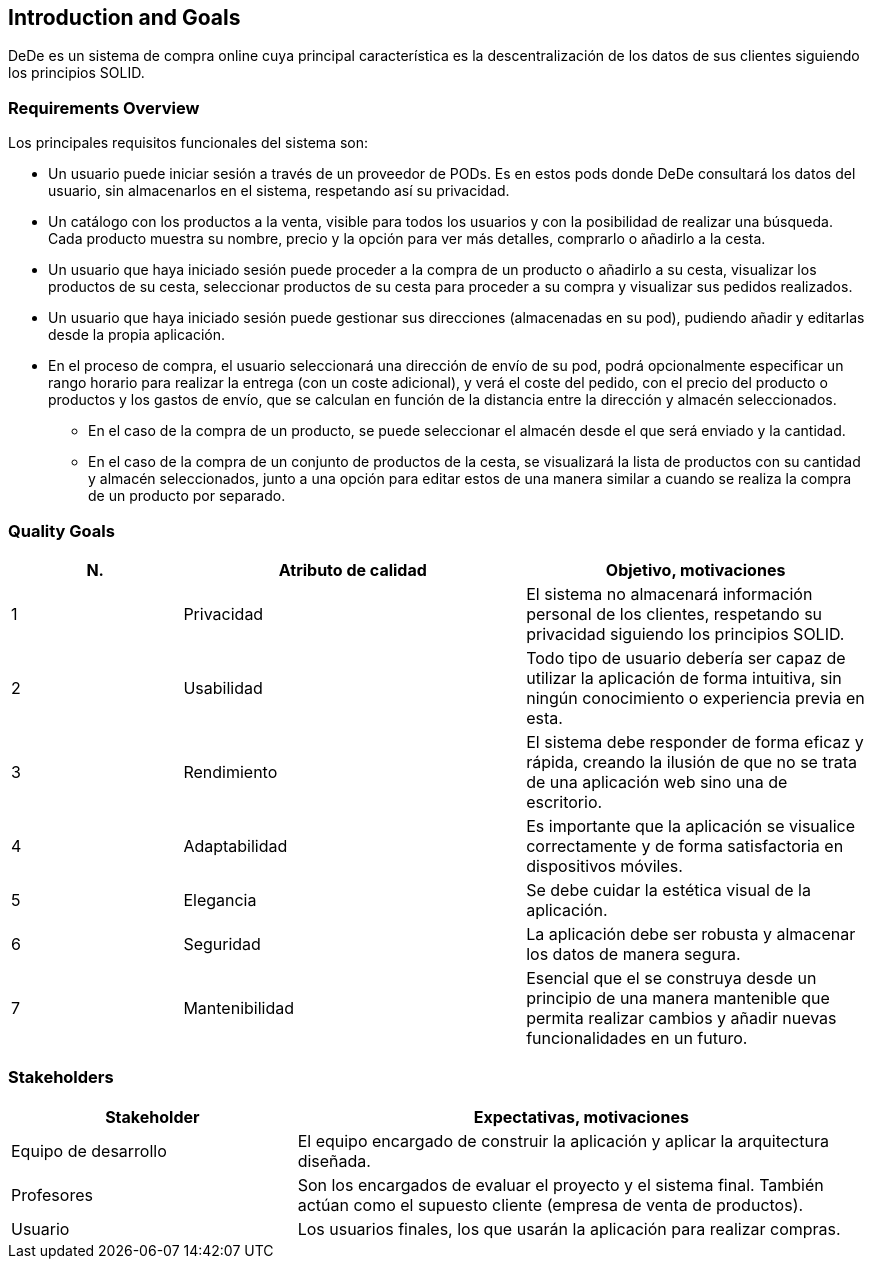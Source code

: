 [[section-introduction-and-goals]]
== Introduction and Goals

[role="arc42help"]
****
DeDe es un sistema de compra online cuya principal característica es la descentralización de los datos de sus clientes siguiendo los principios SOLID.
****

=== Requirements Overview

[role="arc42help"]
****
Los principales requisitos funcionales del sistema son:

* Un usuario puede iniciar sesión a través de un proveedor de PODs. Es en estos pods donde DeDe consultará los datos del usuario, sin almacenarlos en el sistema, respetando así su privacidad.
* Un catálogo con los productos a la venta, visible para todos los usuarios y con la posibilidad de realizar una búsqueda. Cada producto muestra su nombre, precio y la opción para ver más detalles, comprarlo o añadirlo a la cesta. 
* Un usuario que haya iniciado sesión puede proceder a la compra de un producto o añadirlo a su cesta, visualizar los productos de su cesta, seleccionar productos de su cesta para proceder a su compra y visualizar sus pedidos realizados.
* Un usuario que haya iniciado sesión puede gestionar sus direcciones (almacenadas en su pod), pudiendo añadir y editarlas desde la propia aplicación.
* En el proceso de compra, el usuario seleccionará una dirección de envío de su pod, podrá opcionalmente especificar un rango horario para realizar la entrega (con un coste adicional), y verá el coste del pedido, con el precio del producto o productos y los gastos de envío, que se calculan en función de la distancia entre la dirección y almacén seleccionados.
** En el caso de la compra de un producto, se puede seleccionar el almacén desde el que será enviado y la cantidad.
** En el caso de la compra de un conjunto de productos de la cesta, se visualizará la lista de productos con su cantidad y almacén seleccionados, junto a una opción para editar estos de una manera similar a cuando se realiza la compra de un producto por separado.
****

=== Quality Goals

[role="arc42help"]
****
[options="header",cols="1,2,2"]
|===
|N.|Atributo de calidad|Objetivo, motivaciones
| 1 | Privacidad | El sistema no almacenará información personal de los clientes, respetando su privacidad siguiendo los principios SOLID.
| 2 | Usabilidad | Todo tipo de usuario debería ser capaz de utilizar la aplicación de forma intuitiva, sin ningún conocimiento o experiencia previa en esta. 
| 3 | Rendimiento | El sistema debe responder de forma eficaz y rápida, creando la ilusión de que no se trata de una aplicación web sino una de escritorio.
| 4 | Adaptabilidad | Es importante que la aplicación se visualice correctamente y de forma satisfactoria en dispositivos móviles.
| 5 | Elegancia | Se debe cuidar la estética visual de la aplicación.
| 6 | Seguridad | La aplicación debe ser robusta y almacenar los datos de manera segura.
| 7 | Mantenibilidad | Esencial que el se construya desde un principio de una manera  mantenible que permita realizar cambios y añadir nuevas funcionalidades en un futuro.
|===
****

=== Stakeholders

[role="arc42help"]
****
[options="header",cols="1,2"]
|===
|Stakeholder|Expectativas, motivaciones
| Equipo de desarrollo | El equipo encargado de construir la aplicación y aplicar la arquitectura diseñada.
| Profesores | Son los encargados de evaluar el proyecto y el sistema final. También actúan como el supuesto cliente (empresa de venta de productos).
| Usuario | Los usuarios finales, los que usarán la aplicación para realizar compras.
|===
****